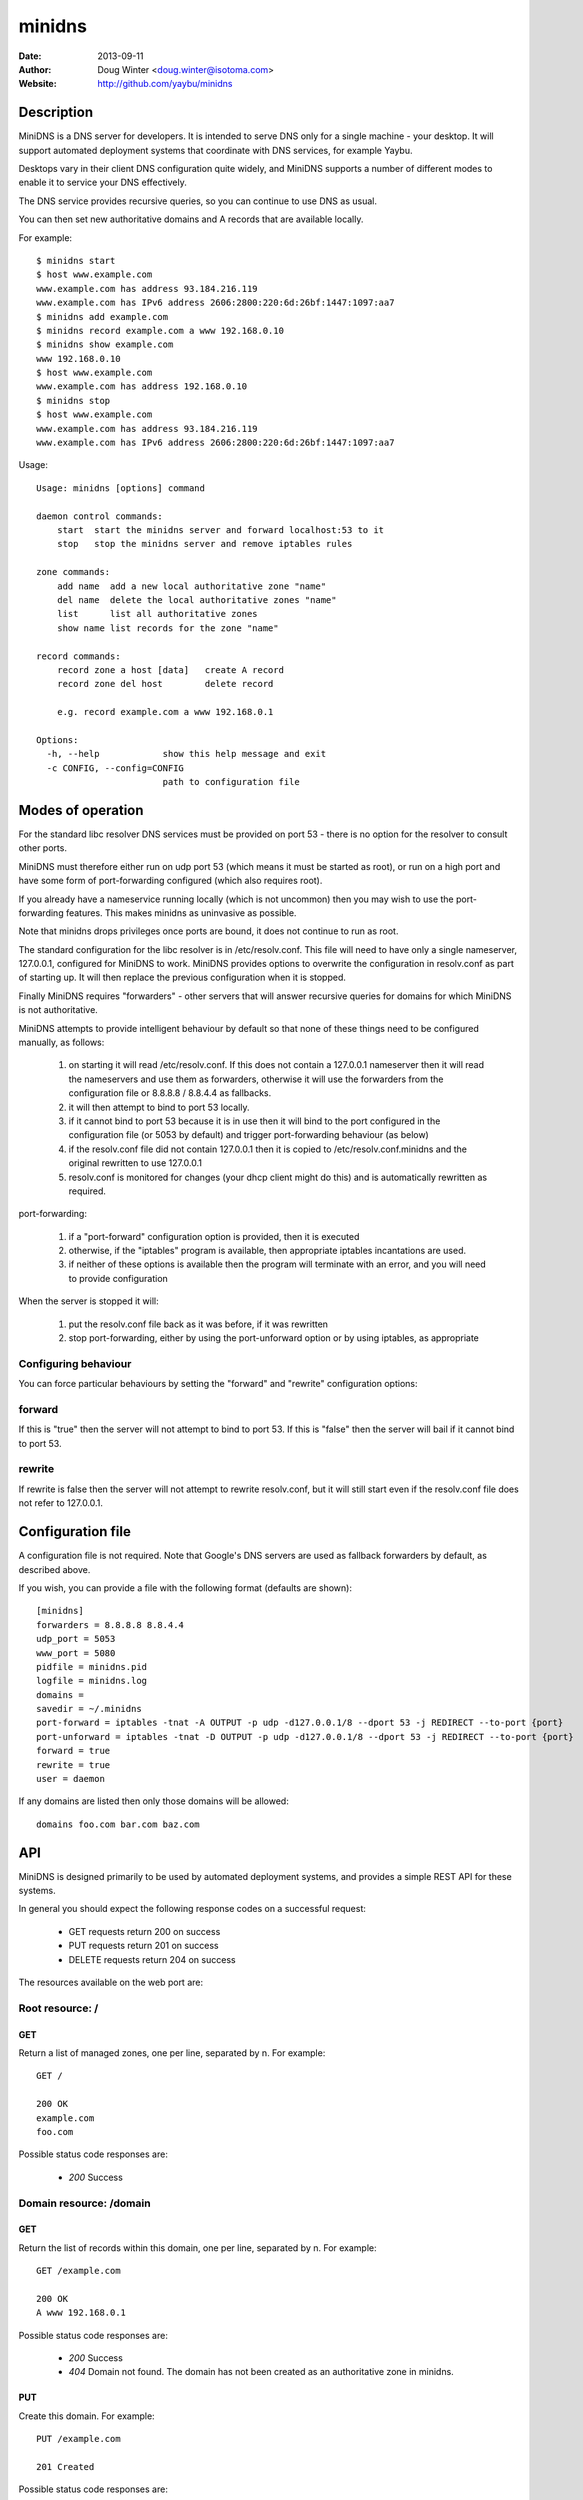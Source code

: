 =======
minidns
=======

:Date: 2013-09-11
:Author: Doug Winter <doug.winter@isotoma.com>
:Website: http://github.com/yaybu/minidns

Description
===========

MiniDNS is a DNS server for developers. It is intended to serve DNS only for a
single machine - your desktop. It will support automated deployment systems
that coordinate with DNS services, for example Yaybu.

Desktops vary in their client DNS configuration quite widely, and MiniDNS
supports a number of different modes to enable it to service your DNS effectively.

The DNS service provides recursive queries, so you can continue to use DNS as usual.

You can then set new authoritative domains and A records that are available
locally.

For example::

    $ minidns start
    $ host www.example.com
    www.example.com has address 93.184.216.119
    www.example.com has IPv6 address 2606:2800:220:6d:26bf:1447:1097:aa7
    $ minidns add example.com
    $ minidns record example.com a www 192.168.0.10
    $ minidns show example.com
    www 192.168.0.10
    $ host www.example.com
    www.example.com has address 192.168.0.10
    $ minidns stop
    $ host www.example.com
    www.example.com has address 93.184.216.119
    www.example.com has IPv6 address 2606:2800:220:6d:26bf:1447:1097:aa7

Usage::

    Usage: minidns [options] command

    daemon control commands:
        start  start the minidns server and forward localhost:53 to it
        stop   stop the minidns server and remove iptables rules

    zone commands:
        add name  add a new local authoritative zone "name"
        del name  delete the local authoritative zones "name"
        list      list all authoritative zones
        show name list records for the zone "name"

    record commands:
        record zone a host [data]   create A record
        record zone del host        delete record

        e.g. record example.com a www 192.168.0.1

    Options:
      -h, --help            show this help message and exit
      -c CONFIG, --config=CONFIG
                            path to configuration file

Modes of operation
==================

For the standard libc resolver DNS services must be provided on port 53 - there
is no option for the resolver to consult other ports.

MiniDNS must therefore either run on udp port 53 (which means it must be
started as root), or run on a high port and have some form of port-forwarding
configured (which also requires root).

If you already have a nameservice running locally (which is not uncommon) then
you may wish to use the port-forwarding features.  This makes minidns as uninvasive as possible.

Note that minidns drops privileges once ports are bound, it does not continue to run as root.

The standard configuration for the libc resolver is in /etc/resolv.conf. This
file will need to have only a single nameserver, 127.0.0.1, configured for
MiniDNS to work. MiniDNS provides options to overwrite the configuration in
resolv.conf as part of starting up. It will then replace the previous
configuration when it is stopped.

Finally MiniDNS requires "forwarders" - other servers that will answer
recursive queries for domains for which MiniDNS is not authoritative.

MiniDNS attempts to provide intelligent behaviour by default so that none of these things need to be configured manually, as follows:

    1. on starting it will read /etc/resolv.conf. If this does not contain a 127.0.0.1 nameserver then it will read the nameservers and use them as forwarders, otherwise it will use the forwarders from the configuration file or 8.8.8.8 / 8.8.4.4 as fallbacks.
    2. it will then attempt to bind to port 53 locally.
    3. if it cannot bind to port 53 because it is in use then it will bind to the port configured in the configuration file (or 5053 by default) and trigger port-forwarding behaviour (as below)
    4. if the resolv.conf file did not contain 127.0.0.1 then it is copied to /etc/resolv.conf.minidns and the original rewritten to use 127.0.0.1
    5. resolv.conf is monitored for changes (your dhcp client might do this) and is automatically rewritten as required.

port-forwarding:

    1. if a "port-forward" configuration option is provided, then it is executed
    2. otherwise, if the "iptables" program is available, then appropriate iptables incantations are used.
    3. if neither of these options is available then the program will terminate with an error, and you will need to provide configuration

When the server is stopped it will:

    1. put the resolv.conf file back as it was before, if it was rewritten
    2. stop port-forwarding, either by using the port-unforward option or by using iptables, as appropriate

Configuring behaviour
---------------------

You can force particular behaviours by setting the "forward" and "rewrite" configuration options:

forward
-------

If this is "true" then the server will not attempt to bind to port 53. If this is "false" then the server will bail if it cannot bind to port 53.

rewrite
-------

If rewrite is false then the server will not attempt to rewrite resolv.conf, but it will still start even if the resolv.conf file does not refer to 127.0.0.1.

Configuration file
==================

A configuration file is not required. Note that Google's DNS servers are used as fallback forwarders by default, as described above.

If you wish, you can provide a file with the following format (defaults are shown)::

    [minidns]
    forwarders = 8.8.8.8 8.8.4.4
    udp_port = 5053
    www_port = 5080
    pidfile = minidns.pid
    logfile = minidns.log
    domains =
    savedir = ~/.minidns
    port-forward = iptables -tnat -A OUTPUT -p udp -d127.0.0.1/8 --dport 53 -j REDIRECT --to-port {port}
    port-unforward = iptables -tnat -D OUTPUT -p udp -d127.0.0.1/8 --dport 53 -j REDIRECT --to-port {port}
    forward = true
    rewrite = true
    user = daemon

If any domains are listed then only those domains will be allowed::

    domains foo.com bar.com baz.com



API
===

MiniDNS is designed primarily to be used by automated deployment systems, and
provides a simple REST API for these systems.

In general you should expect the following response codes on a successful request:

 * GET requests return 200 on success
 * PUT requests return 201 on success
 * DELETE requests return 204 on success

The resources available on the web port are:

Root resource: /
----------------

GET
~~~

Return a list of managed zones, one per line, separated by \n.  For example::

    GET /

    200 OK
    example.com
    foo.com

Possible status code responses are:

 * *200* Success

Domain resource: /domain
------------------------

GET
~~~

Return the list of records within this domain, one per line, separated by \n.  For example::

    GET /example.com

    200 OK
    A www 192.168.0.1

Possible status code responses are:

 * *200* Success
 * *404* Domain not found. The domain has not been created as an authoritative zone in minidns.

PUT
~~~

Create this domain.  For example::

    PUT /example.com

    201 Created

Possible status code responses are:

 * *201* Created (success)
 * *200* Domain already exists, unchanged
 * *403* Domain is forbidden (it is not in the list of allowed domains in the configuration file)

DELETE
~~~~~~

Delete this domain.  For example::

    DELETE /example.com

    204 No Content

Possible status code responses are:

 * *204* Success
 * *404* Domain not found. The domain has not been created as an authoritative zone in minidns.

Record resource: /domain/host
-----------------------------

GET
~~~

Return the value for the record.  For example::

    GET /example.com/www

    200 OK
    A 192.168.0.1

Possible status code responses are:

 * *200* Success
 * *404* Record not found

PUT
~~~

Create the record. the payload should be the type and the data, separated by a space.  For example::

    PUT /example.com/www
    A 192.168.0.1

    201 Created

Possible status code responses are:

 * *201* Created (success)
 * *404* Zone not found
 * *400* Malformed request. The reason message will provide more details.

DELETE
~~~~~~

Delete the record. For example::

    DELETE /example.com/www

    204 No Content

Possible status code responses are:

 * *204* Success
 * *404* Domain or record not found

LICENSE
=======

Copyright 2013 Isotoma Limited

Licensed under the Apache License, Version 2.0 (the "License");
you may not use this file except in compliance with the License.
You may obtain a copy of the License at

    http://www.apache.org/licenses/LICENSE-2.0

Unless required by applicable law or agreed to in writing, software
distributed under the License is distributed on an "AS IS" BASIS,
WITHOUT WARRANTIES OR CONDITIONS OF ANY KIND, either express or implied.
See the License for the specific language governing permissions and
limitations under the License.

